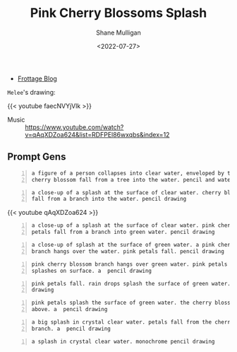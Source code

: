 #+HUGO_BASE_DIR: /home/shane/var/smulliga/source/git/frottage/frottage-hugo
#+HUGO_SECTION: ./portfolio

#+TITLE: Pink Cherry Blossoms Splash
#+DATE: <2022-07-27>
#+AUTHOR: Shane Mulligan
# #+hugo_custom_front_matter: :image "img/portfolio/corrupted-multiverse.jpg"
#+hugo_custom_front_matter: :image "https://github.com/frottage/dall-e-2-generations/raw/master/cherry-blossoms-water/DALL·E 2022-07-27 02.07.13 - pink petals fall. rain drops splash the surface of green water. a  pencil drawing.jpg"
#+hugo_custom_front_matter: :weight 10 

+ [[https://frottage.github.io/portfolio/pink-cherry-blossoms-splash/][Frottage Blog]]

=Melee='s drawing:

[[https://github.com/frottage/dall-e-2-generations/raw/master/cherry-blossoms-water/melee petal and water.jpg]]

{{< youtube faecNVYjVlk >}}

+ Music :: https://www.youtube.com/watch?v=qAqXDZoa624&list=RDFPEl86wxqbs&index=12

** Prompt Gens
#+BEGIN_SRC text -n :async :results verbatim code
  a figure of a person collapses into clear water, enveloped by the splashes.
  cherry blossom fall from a tree into the water. pencil and watercolor
#+END_SRC

[[https://github.com/frottage/dall-e-2-generations/raw/master/cherry-blossoms-water/DALL·E 2022-07-27 01.58.11 - a figure of a person collapses into clear water, enveloped by the splashes. cherry blossom fall from a tree into the water. pencil and watercolor.jpg]]
[[https://github.com/frottage/dall-e-2-generations/raw/master/cherry-blossoms-water/DALL·E 2022-07-27 01.58.15 - a figure of a person collapses into clear water, enveloped by the splashes. cherry blossom fall from a tree into the water. pencil and watercolor.jpg]]
[[https://github.com/frottage/dall-e-2-generations/raw/master/cherry-blossoms-water/DALL·E 2022-07-27 01.58.19 - a figure of a person collapses into clear water, enveloped by the splashes. cherry blossom fall from a tree into the water. pencil and watercolor.jpg]]
[[https://github.com/frottage/dall-e-2-generations/raw/master/cherry-blossoms-water/DALL·E 2022-07-27 01.58.22 - a figure of a person collapses into clear water, enveloped by the splashes. cherry blossom fall from a tree into the water. pencil and watercolor.jpg]]
[[https://github.com/frottage/dall-e-2-generations/raw/master/cherry-blossoms-water/DALL·E 2022-07-27 01.58.42 - a figure of a person collapses into clear water, enveloped by the splashes. cherry blossom fall from a tree into the water. pencil and watercolor.jpg]]
[[https://github.com/frottage/dall-e-2-generations/raw/master/cherry-blossoms-water/DALL·E 2022-07-27 01.58.47 - a figure of a person collapses into clear water, enveloped by the splashes. cherry blossom fall from a tree into the water. pencil and watercolor.jpg]]
[[https://github.com/frottage/dall-e-2-generations/raw/master/cherry-blossoms-water/DALL·E 2022-07-27 01.58.49 - a figure of a person collapses into clear water, enveloped by the splashes. cherry blossom fall from a tree into the water. pencil and watercolor.jpg]]
[[https://github.com/frottage/dall-e-2-generations/raw/master/cherry-blossoms-water/DALL·E 2022-07-27 01.58.54 - a figure of a person collapses into clear water, enveloped by the splashes. cherry blossom fall from a tree into the water. pencil and watercolor.jpg]]

#+BEGIN_SRC text -n :async :results verbatim code
  a close-up of a splash at the surface of clear water. cherry blossom petals
  fall from a branch into the water. pencil drawing
#+END_SRC

[[https://github.com/frottage/dall-e-2-generations/raw/master/cherry-blossoms-water/DALL·E 2022-07-27 02.00.51 - a close-up of a splash at the surface of clear water. cherry blossom petals fall from a branch into the water. pencil drawing.jpg]]
[[https://github.com/frottage/dall-e-2-generations/raw/master/cherry-blossoms-water/DALL·E 2022-07-27 02.00.54 - a close-up of a splash at the surface of clear water. cherry blossom petals fall from a branch into the water. pencil drawing.jpg]]
[[https://github.com/frottage/dall-e-2-generations/raw/master/cherry-blossoms-water/DALL·E 2022-07-27 02.00.58 - a close-up of a splash at the surface of clear water. cherry blossom petals fall from a branch into the water. pencil drawing.jpg]]
[[https://github.com/frottage/dall-e-2-generations/raw/master/cherry-blossoms-water/DALL·E 2022-07-27 02.01.01 - a close-up of a splash at the surface of clear water. cherry blossom petals fall from a branch into the water. pencil drawing.jpg]]
[[https://github.com/frottage/dall-e-2-generations/raw/master/cherry-blossoms-water/DALL·E 2022-07-27 02.01.29 - a close-up of a splash at the surface of clear water. cherry blossom petals fall from a branch into the water. pencil drawing.jpg]]

{{< youtube qAqXDZoa624 >}}

#+BEGIN_SRC text -n :async :results verbatim code
  a close-up of a splash at the surface of clear water. pink cherry blossom
  petals fall from a branch into green water. pencil drawing
#+END_SRC

[[https://github.com/frottage/dall-e-2-generations/raw/master/cherry-blossoms-water/DALL·E 2022-07-27 02.01.58 - a close-up of a splash at the surface of clear water. pink cherry blossom petals fall from a branch into green water. pencil drawing.jpg]]
[[https://github.com/frottage/dall-e-2-generations/raw/master/cherry-blossoms-water/DALL·E 2022-07-27 02.02.01 - a close-up of a splash at the surface of clear water. pink cherry blossom petals fall from a branch into green water. pencil drawing.jpg]]
[[https://github.com/frottage/dall-e-2-generations/raw/master/cherry-blossoms-water/DALL·E 2022-07-27 02.02.14 - a close-up of a splash at the surface of clear water. pink cherry blossom petals fall from a branch into green water. pencil drawing.jpg]]
[[https://github.com/frottage/dall-e-2-generations/raw/master/cherry-blossoms-water/DALL·E 2022-07-27 02.02.17 - a close-up of a splash at the surface of clear water. pink cherry blossom petals fall from a branch into green water. pencil drawing.jpg]]
[[https://github.com/frottage/dall-e-2-generations/raw/master/cherry-blossoms-water/DALL·E 2022-07-27 02.02.35 - a close-up of a splash at the surface of clear water. pink cherry blossom petals fall from a branch into green water. pencil drawing.jpg]]
[[https://github.com/frottage/dall-e-2-generations/raw/master/cherry-blossoms-water/DALL·E 2022-07-27 02.02.38 - a close-up of a splash at the surface of clear water. pink cherry blossom petals fall from a branch into green water. pencil drawing.jpg]]
[[https://github.com/frottage/dall-e-2-generations/raw/master/cherry-blossoms-water/DALL·E 2022-07-27 02.02.42 - a close-up of a splash at the surface of clear water. pink cherry blossom petals fall from a branch into green water. pencil drawing.jpg]]
[[https://github.com/frottage/dall-e-2-generations/raw/master/cherry-blossoms-water/DALL·E 2022-07-27 02.02.45 - a close-up of a splash at the surface of clear water. pink cherry blossom petals fall from a branch into green water. pencil drawing.jpg]]

#+BEGIN_SRC text -n :async :results verbatim code
  a close-up of splash at the surface of green water. a pink cherry blossom
  branch hangs over the water. pink petals fall. pencil drawing
#+END_SRC

[[https://github.com/frottage/dall-e-2-generations/raw/master/cherry-blossoms-water/DALL·E 2022-07-27 02.04.32 - a close-up of splash at the surface of green water. a pink cherry blossom branch hangs over the water. pink petals fall. pencil drawing.jpg]]
[[https://github.com/frottage/dall-e-2-generations/raw/master/cherry-blossoms-water/DALL·E 2022-07-27 02.04.56 - a close-up of splash at the surface of green water. a pink cherry blossom branch hangs over the water. pink petals fall. pencil drawing.jpg]]

#+BEGIN_SRC text -n :async :results verbatim code
  pink cherry blossom branch hangs over green water. pink petals fall. rain
  splashes on surface. a  pencil drawing
#+END_SRC

[[https://github.com/frottage/dall-e-2-generations/raw/master/cherry-blossoms-water/DALL·E 2022-07-27 02.05.52 - pink cherry blossom branch hangs over green water. pink petals fall. rain splashes on surface. a  pencil drawing.jpg]]
[[https://github.com/frottage/dall-e-2-generations/raw/master/cherry-blossoms-water/DALL·E 2022-07-27 02.05.56 - pink cherry blossom branch hangs over green water. pink petals fall. rain splashes on surface. a  pencil drawing.jpg]]
[[https://github.com/frottage/dall-e-2-generations/raw/master/cherry-blossoms-water/DALL·E 2022-07-27 02.06.01 - pink cherry blossom branch hangs over green water. pink petals fall. rain splashes on surface. a  pencil drawing.jpg]]

#+BEGIN_SRC text -n :async :results verbatim code
  pink petals fall. rain drops splash the surface of green water. a  pencil
  drawing
#+END_SRC

[[https://github.com/frottage/dall-e-2-generations/raw/master/cherry-blossoms-water/DALL·E 2022-07-27 02.07.13 - pink petals fall. rain drops splash the surface of green water. a  pencil drawing.jpg]]

#+BEGIN_SRC text -n :async :results verbatim code
  pink petals splash the surface of green water. the cherry blossom branch
  above. a  pencil drawing
#+END_SRC

[[https://github.com/frottage/dall-e-2-generations/raw/master/cherry-blossoms-water/DALL·E 2022-07-27 02.09.38 - pink petals splash the surface of green water. the cherry blossom branch above. a  pencil drawing.jpg]]

#+BEGIN_SRC text -n :async :results verbatim code
  a big splash in crystal clear water. petals fall from the cherry blossom
  branch. a  pencil drawing
#+END_SRC

[[https://github.com/frottage/dall-e-2-generations/raw/master/cherry-blossoms-water/DALL·E 2022-07-27 02.11.50 - a big splash in crystal clear water. petals fall from the cherry blossom branch. a  pencil drawing.jpg]]
[[https://github.com/frottage/dall-e-2-generations/raw/master/cherry-blossoms-water/DALL·E 2022-07-27 02.11.58 - a big splash in crystal clear water. petals fall from the cherry blossom branch. a  pencil drawing.jpg]]

#+BEGIN_SRC text -n :async :results verbatim code
  a splash in crystal clear water. monochrome pencil drawing
#+END_SRC

[[https://github.com/frottage/dall-e-2-generations/raw/master/cherry-blossoms-water/DALL·E 2022-07-27 02.12.38 - a splash in crystal clear water. monochrome pencil drawing.jpg]]
